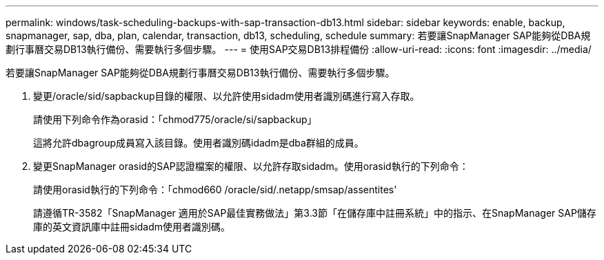 ---
permalink: windows/task-scheduling-backups-with-sap-transaction-db13.html 
sidebar: sidebar 
keywords: enable, backup, snapmanager, sap, dba, plan, calendar, transaction, db13, scheduling, schedule 
summary: 若要讓SnapManager SAP能夠從DBA規劃行事曆交易DB13執行備份、需要執行多個步驟。 
---
= 使用SAP交易DB13排程備份
:allow-uri-read: 
:icons: font
:imagesdir: ../media/


[role="lead"]
若要讓SnapManager SAP能夠從DBA規劃行事曆交易DB13執行備份、需要執行多個步驟。

. 變更/oracle/sid/sapbackup目錄的權限、以允許使用sidadm使用者識別碼進行寫入存取。
+
請使用下列命令作為orasid：「chmod775/oracle/si/sapbackup」

+
這將允許dbagroup成員寫入該目錄。使用者識別碼idadm是dba群組的成員。

. 變更SnapManager orasid的SAP認證檔案的權限、以允許存取sidadm。使用orasid執行的下列命令：
+
請使用orasid執行的下列命令：「chmod660 /oracle/sid/.netapp/smsap/assentites'

+
請遵循TR-3582「SnapManager 適用於SAP最佳實務做法」第3.3節「在儲存庫中註冊系統」中的指示、在SnapManager SAP儲存庫的英文資訊庫中註冊sidadm使用者識別碼。


